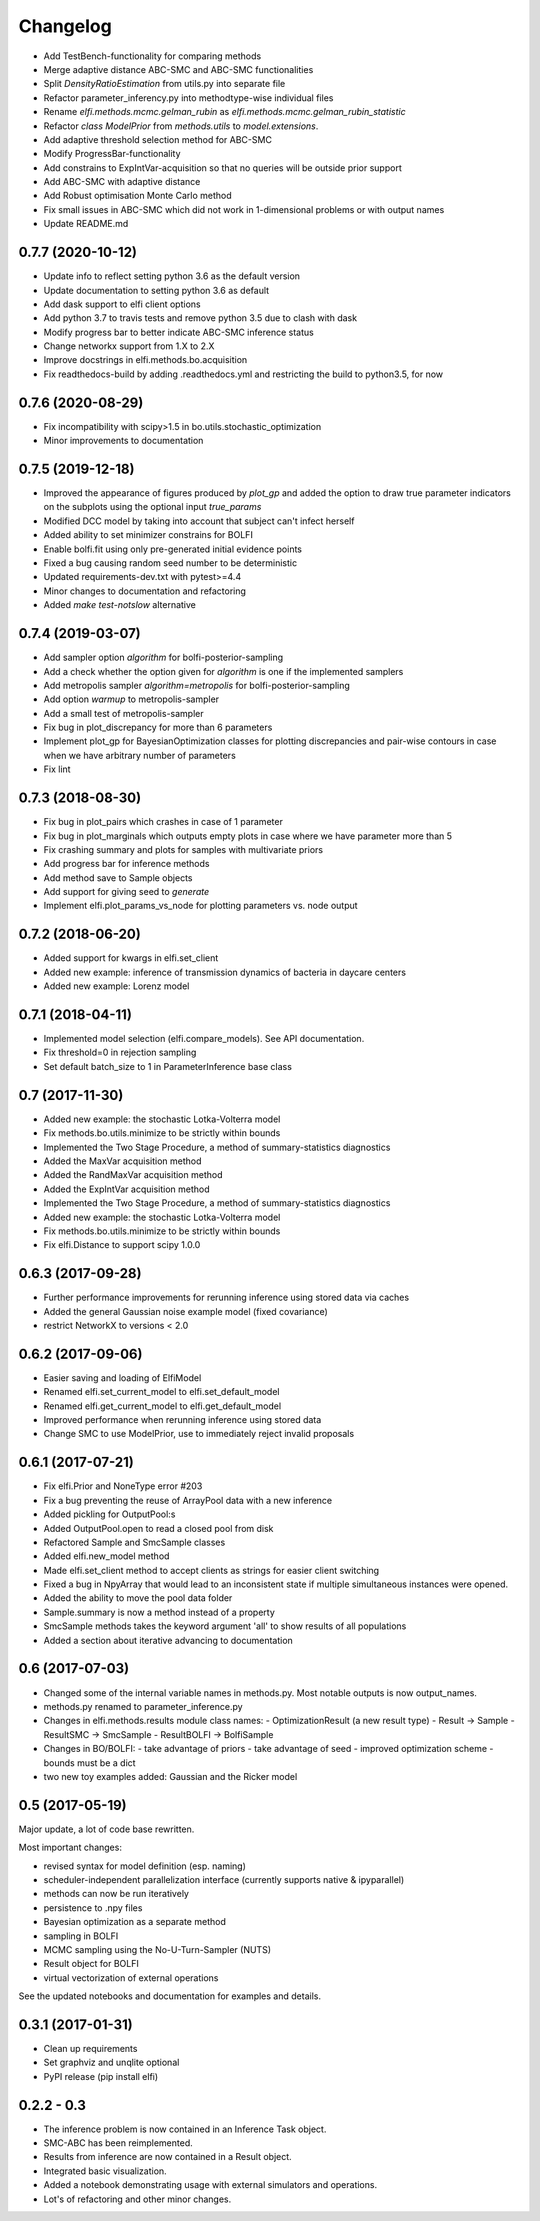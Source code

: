 Changelog
=========

- Add TestBench-functionality for comparing methods
- Merge adaptive distance ABC-SMC and ABC-SMC functionalities
- Split `DensityRatioEstimation` from utils.py into separate file
- Refactor parameter_inferency.py into methodtype-wise individual files  
- Rename `elfi.methods.mcmc.gelman_rubin` as `elfi.methods.mcmc.gelman_rubin_statistic`
- Refactor `class ModelPrior` from `methods.utils` to `model.extensions`.
- Add adaptive threshold selection method for ABC-SMC
- Modify ProgressBar-functionality
- Add constrains to ExpIntVar-acquisition so that no queries will be outside prior support
- Add ABC-SMC with adaptive distance
- Add Robust optimisation Monte Carlo method
- Fix small issues in ABC-SMC which did not work in 1-dimensional problems or with output names
- Update README.md

0.7.7 (2020-10-12)
------------------
- Update info to reflect setting python 3.6 as the default version
- Update documentation to setting python 3.6 as default
- Add dask support to elfi client options
- Add python 3.7 to travis tests and remove python 3.5 due to clash with dask
- Modify progress bar to better indicate ABC-SMC inference status
- Change networkx support from 1.X to 2.X
- Improve docstrings in elfi.methods.bo.acquisition
- Fix readthedocs-build by adding .readthedocs.yml and restricting the build to
  python3.5, for now

0.7.6 (2020-08-29)
------------------
- Fix incompatibility with scipy>1.5 in bo.utils.stochastic_optimization
- Minor improvements to documentation

0.7.5 (2019-12-18)
------------------
- Improved the appearance of figures produced by `plot_gp` and added the option
  to draw true parameter indicators on the subplots using the optional input
  `true_params`
- Modified DCC model by taking into account that subject can't infect herself
- Added ability to set minimizer constrains for BOLFI
- Enable bolfi.fit using only pre-generated initial evidence points
- Fixed a bug causing random seed number to be deterministic
- Updated requirements-dev.txt with pytest>=4.4
- Minor changes to documentation and refactoring
- Added `make test-notslow` alternative

0.7.4 (2019-03-07)
------------------
- Add sampler option `algorithm` for bolfi-posterior-sampling
- Add a check whether the option given for `algorithm` is one if the
  implemented samplers
- Add metropolis sampler `algorithm=metropolis` for bolfi-posterior-sampling
- Add option `warmup` to metropolis-sampler
- Add a small test of metropolis-sampler
- Fix bug in plot_discrepancy for more than 6 parameters
- Implement plot_gp for BayesianOptimization classes for plotting discrepancies
  and pair-wise contours in case when we have arbitrary number of parameters
- Fix lint

0.7.3 (2018-08-30)
------------------
- Fix bug in plot_pairs which crashes in case of 1 parameter
- Fix bug in plot_marginals which outputs empty plots in case where we have
  parameter more than 5
- Fix crashing summary and plots for samples with multivariate priors
- Add progress bar for inference methods
- Add method save to Sample objects
- Add support for giving seed to `generate`
- Implement elfi.plot_params_vs_node for plotting parameters vs. node output

0.7.2 (2018-06-20)
------------------
- Added support for kwargs in elfi.set_client
- Added new example: inference of transmission dynamics of bacteria in daycare
  centers
- Added new example: Lorenz model

0.7.1 (2018-04-11)
------------------
- Implemented model selection (elfi.compare_models). See API documentation.
- Fix threshold=0 in rejection sampling
- Set default batch_size to 1 in ParameterInference base class

0.7 (2017-11-30)
----------------
- Added new example: the stochastic Lotka-Volterra model
- Fix methods.bo.utils.minimize to be strictly within bounds
- Implemented the Two Stage Procedure, a method of summary-statistics
  diagnostics
- Added the MaxVar acquisition method
- Added the RandMaxVar acquisition method
- Added the ExpIntVar acquisition method
- Implemented the Two Stage Procedure, a method of summary-statistics
  diagnostics
- Added new example: the stochastic Lotka-Volterra model
- Fix methods.bo.utils.minimize to be strictly within bounds
- Fix elfi.Distance to support scipy 1.0.0

0.6.3 (2017-09-28)
------------------

- Further performance improvements for rerunning inference using stored data
  via caches
- Added the general Gaussian noise example model (fixed covariance)
- restrict NetworkX to versions < 2.0

0.6.2 (2017-09-06)
------------------

- Easier saving and loading of ElfiModel
- Renamed elfi.set_current_model to elfi.set_default_model
- Renamed elfi.get_current_model to elfi.get_default_model
- Improved performance when rerunning inference using stored data
- Change SMC to use ModelPrior, use to immediately reject invalid proposals

0.6.1 (2017-07-21)
------------------

- Fix elfi.Prior and NoneType error #203
- Fix a bug preventing the reuse of ArrayPool data with a new inference
- Added pickling for OutputPool:s
- Added OutputPool.open to read a closed pool from disk
- Refactored Sample and SmcSample classes
- Added elfi.new_model method
- Made elfi.set_client method to accept clients as strings for easier client
  switching
- Fixed a bug in NpyArray that would lead to an inconsistent state if multiple
  simultaneous instances were opened.
- Added the ability to move the pool data folder
- Sample.summary is now a method instead of a property
- SmcSample methods takes the keyword argument 'all' to show results of all
  populations
- Added a section about iterative advancing to documentation

0.6 (2017-07-03)
----------------

- Changed some of the internal variable names in methods.py. Most notable
  outputs is now
  output_names.
- methods.py renamed to parameter_inference.py
- Changes in elfi.methods.results module class names:
  - OptimizationResult (a new result type)
  - Result -> Sample
  - ResultSMC -> SmcSample
  - ResultBOLFI -> BolfiSample
- Changes in BO/BOLFI:
  - take advantage of priors
  - take advantage of seed
  - improved optimization scheme
  - bounds must be a dict
- two new toy examples added: Gaussian and the Ricker model

0.5 (2017-05-19)
----------------

Major update, a lot of code base rewritten.

Most important changes:

- revised syntax for model definition (esp. naming)
- scheduler-independent parallelization interface (currently supports native &
  ipyparallel)
- methods can now be run iteratively
- persistence to .npy files
- Bayesian optimization as a separate method
- sampling in BOLFI
- MCMC sampling using the No-U-Turn-Sampler (NUTS)
- Result object for BOLFI
- virtual vectorization of external operations

See the updated notebooks and documentation for examples and details.

0.3.1 (2017-01-31)
------------------

- Clean up requirements
- Set graphviz and unqlite optional
- PyPI release (pip install elfi)

0.2.2 - 0.3
-----------

- The inference problem is now contained in an Inference Task object.
- SMC-ABC has been reimplemented.
- Results from inference are now contained in a Result object.
- Integrated basic visualization.
- Added a notebook demonstrating usage with external simulators and operations.
- Lot's of refactoring and other minor changes.
